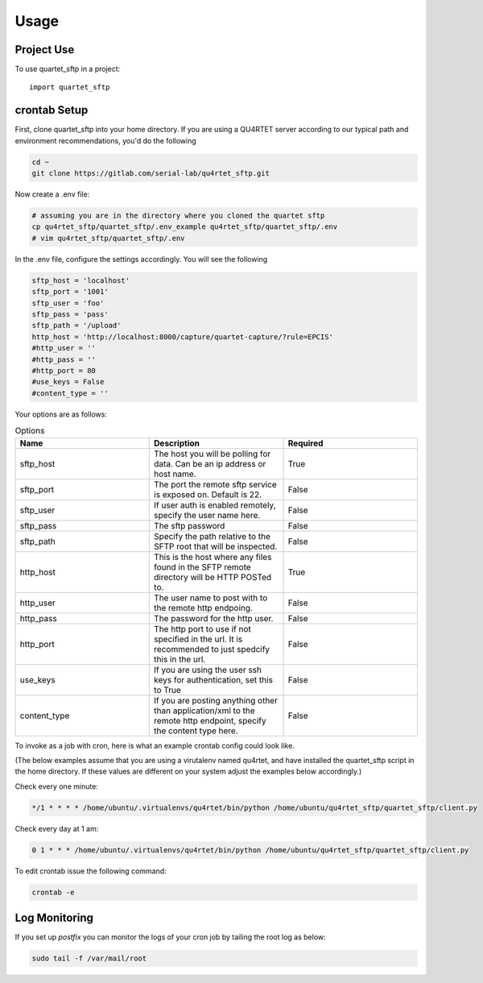 =====
Usage
=====

Project Use
-----------

To use quartet_sftp in a project::

    import quartet_sftp

crontab Setup
-------------
First, clone quartet_sftp into your home directory.  If you are using a
QU4RTET server according to our typical path and environment recommendations,
you'd do the following

.. code-block:: text

    cd ~
    git clone https://gitlab.com/serial-lab/qu4rtet_sftp.git

Now create a .env file:

.. code-block:: text

    # assuming you are in the directory where you cloned the quartet sftp
    cp qu4rtet_sftp/quartet_sftp/.env_example qu4rtet_sftp/quartet_sftp/.env
    # vim qu4rtet_sftp/quartet_sftp/.env

In the .env file, configure the settings accordingly.  You will see the following

.. code-block:: text

    sftp_host = 'localhost'
    sftp_port = '1001'
    sftp_user = 'foo'
    sftp_pass = 'pass'
    sftp_path = '/upload'
    http_host = 'http://localhost:8000/capture/quartet-capture/?rule=EPCIS'
    #http_user = ''
    #http_pass = ''
    #http_port = 80
    #use_keys = False
    #content_type = ''

Your options are as follows:

.. list-table:: Options
    :widths: 33 33 33
    :header-rows: 1

    * - Name
      - Description
      - Required
    * - sftp_host
      - The host you will be polling for data.  Can be an ip address or host name.
      - True
    * - sftp_port
      - The port the remote sftp service is exposed on.  Default is 22.
      - False
    * - sftp_user
      - If user auth is enabled remotely, specify the user name here.
      - False
    * - sftp_pass
      - The sftp password
      - False
    * - sftp_path
      - Specify the path relative to the SFTP root that will be inspected.
      - False
    * - http_host
      - This is the host where any files found in the SFTP remote directory will be HTTP POSTed to.
      - True
    * - http_user
      - The user name to post with to the remote http endpoing.
      - False
    * - http_pass
      - The password for the http user.
      - False
    * - http_port
      - The http port to use if not specified in the url.  It is recommended to just spedcify this in the url.
      - False
    * - use_keys
      - If you are using the user ssh keys for authentication, set this to True
      - False
    * - content_type
      - If you are posting anything other than application/xml to the remote http endpoint, specify the content type here.
      - False




To invoke as a job with cron, here is what an example crontab config
could look like.

(The below examples assume that you are using a virutalenv named qu4rtet,
and have installed the quartet_sftp script in the home directory.  If these
values are different on your system adjust the examples below accordingly.)


Check every one minute:

.. code-block:: text

    */1 * * * * /home/ubuntu/.virtualenvs/qu4rtet/bin/python /home/ubuntu/qu4rtet_sftp/quartet_sftp/client.py

Check every day at 1 am:

.. code-block:: text

    0 1 * * * /home/ubuntu/.virtualenvs/qu4rtet/bin/python /home/ubuntu/qu4rtet_sftp/quartet_sftp/client.py

To edit crontab issue the following command:

.. code-block:: text

    crontab -e

Log Monitoring
--------------

If you set up `postfix` you can monitor the logs of your cron
job by tailing the root log as below:

.. code-block:: text

    sudo tail -f /var/mail/root


